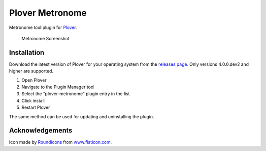 Plover Metronome
================

Metronome tool plugin for
`Plover <https://github.com/openstenoproject/plover>`__.

.. figure:: /images/metronome_screenshot.png
   :alt: Metronome Screenshot

   Metronome Screenshot

Installation
------------

Download the latest version of Plover for your operating system from the
`releases page <https://github.com/openstenoproject/plover/releases>`__.
Only versions 4.0.0.dev2 and higher are supported.

1. Open Plover
2. Navigate to the Plugin Manager tool
3. Select the “plover-metronome” plugin entry in the list
4. Click install
5. Restart Plover

The same method can be used for updating and uninstalling the plugin.

Acknowledgements
----------------

Icon made by `Roundicons <https://roundicons.com/>`__ from
`www.flaticon.com <https://www.flaticon.com/>`__.

